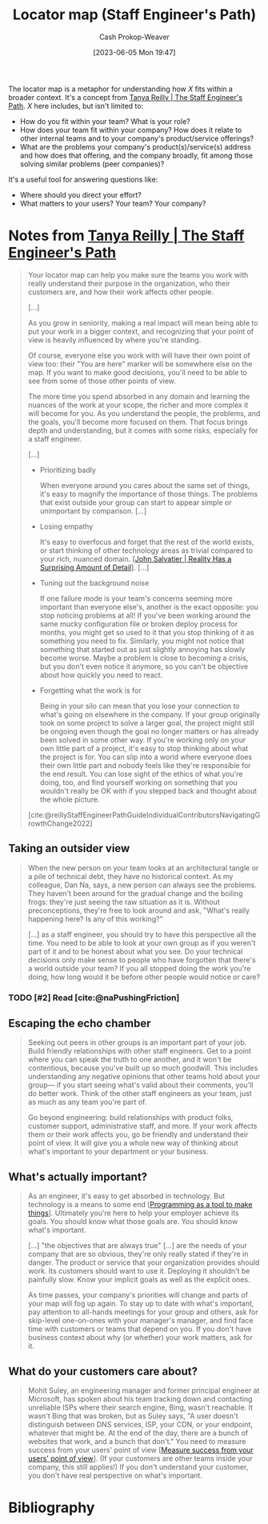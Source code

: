 :PROPERTIES:
:ID:       1b17b268-7192-4117-9d4f-1b67dcc091ee
:LAST_MODIFIED: [2023-12-05 Tue 06:39]
:END:
#+title: Locator map (Staff Engineer's Path)
#+hugo_custom_front_matter: :slug "1b17b268-7192-4117-9d4f-1b67dcc091ee"
#+author: Cash Prokop-Weaver
#+date: [2023-06-05 Mon 19:47]
#+filetags: :hastodo:concept:

The locator map is a metaphor for understanding how $X$ fits within a broader context. It's a concept from [[id:bc1937f1-31ce-41cc-ba0b-dedaac9334b5][Tanya Reilly | The Staff Engineer's Path]]. $X$ here includes, but isn't limited to:

- How do you fit within your team? What is your role?
- How does your team fit within your company? How does it relate to other internal teams and to your company's product/service offerings?
- What are the problems your company's product(s)/service(s) address and how does that offering, and the company broadly, fit among those solving similar problems (peer companies)?

It's a useful tool for answering questions like:

- Where should you direct your effort?
- What matters to your users? Your team? Your company?

* Notes from [[id:bc1937f1-31ce-41cc-ba0b-dedaac9334b5][Tanya Reilly | The Staff Engineer's Path]]

#+begin_quote
Your locator map can help you make sure the teams you work with really understand their purpose in the organization, who their customers are, and how their work affects other people.

[...]

As you grow in seniority, making a real impact will mean being able to put your work in a bigger context, and recognizing that your point of view is heavily influenced by where you're standing.

Of course, everyone else you work with will have their own point of view too: their "You are here" marker will be somewhere else on the map. If you want to make good decisions, you'll need to be able to see from some of those other points of view.

The more time you spend absorbed in any domain and learning the nuances of the work at your scope, the richer and more complex it will become for you. As you understand the people, the problems, and the goals, you'll become more focused on them. That focus brings depth and understanding, but it comes with some risks, especially for a staff engineer.

[...]

- Prioritizing badly

   When everyone around you cares about the same set of things, it's easy to magnify the importance of those things. The problems that exist outside your group can start to appear simple or unimportant by comparison. [...]

- Losing empathy

  It's easy to overfocus and forget that the rest of the world exists, or start thinking of other technology areas as trivial compared to your rich, nuanced domain. [[[id:16937276-fd62-4d50-90ef-cdf5ab036442][John Salvatier | Reality Has a Surprising Amount of Detail]]]. [...]

- Tuning out the background noise

  If one failure mode is your team's concerns seeming more important than everyone else's, another is the exact opposite: you stop noticing problems at all! If you've been working around the same mucky configuration file or broken deploy process for months, you might get so used to it that you stop thinking of it as something you need to fix. Similarly, you might not notice that something that started out as just slightly annoying has slowly become worse. Maybe a problem is close to becoming a crisis, but you don't even notice it anymore, so you can't be objective about how quickly you need to react.

- Forgetting what the work is for

  Being in your silo can mean that you lose your connection to what's going on elsewhere in the company. If your group originally took on some project to solve a larger goal, the project might still be ongoing even though the goal no longer matters or has already been solved in some other way. If you're working only on your own little part of a project, it's easy to stop thinking about what the project is for. You can slip into a world where everyone does their own little part and nobody feels like they're responsible for the end result. You can lose sight of the ethics of what you're doing, too, and find yourself working on something that you wouldn't really be OK with if you stepped back and thought about the whole picture.

[cite:@reillyStaffEngineerPathGuideIndividualContributorsNavigatingGrowthChange2022]
#+end_quote

** Taking an outsider view

#+begin_quote
When the new person on your team looks at an architectural tangle or a pile of technical debt, they have no historical context. As my colleague, Dan Na, says, a new person can always see the problems. They haven't been around for the gradual change and the boiling frogs: they're just seeing the raw situation as it is. Without preconceptions, they're free to look around and ask, "What's really happening here? Is any of this working?"

[...] as a staff engineer, you should try to have this perspective all the time. You need to be able to look at your own group as if you weren't part of it and to be honest about what you see. Do your technical decisions only make sense to people who have forgotten that there's a world outside your team? If you all stopped doing the work you're doing, how long would it be before other people would notice or care?
#+end_quote
*** TODO [#2] Read [cite:@naPushingFriction]
** Escaping the echo chamber

#+begin_quote
Seeking out peers in other groups is an important part of your job. Build friendly relationships with other staff engineers. Get to a point where you can speak the truth to one another, and it won't be contentious, because you've built up so much goodwill. This includes understanding any negative opinions that other teams hold about your group— if you start seeing what's valid about their comments, you'll do better work. Think of the other staff engineers as your team, just as much as any team you're part of.

Go beyond engineering: build relationships with product folks, customer support, administrative staff, and more. If your work affects them or their work affects you, go be friendly and understand their point of view. It will give you a whole new way of thinking about what's important to your department or your business.
#+end_quote
** What's actually important?

#+begin_quote
As an engineer, it's easy to get absorbed in technology. But technology is a means to some end [[[id:d2918b36-ab82-4e9c-a7ee-ded62efb1d62][Programming as a tool to make things]]]. Ultimately you're here to help your employer achieve its goals. You should know what those goals are. You should know what's important.

[...] "the objectives that are always true" [...] are the needs of your company that are so obvious, they're only really stated if they're in danger. The product or service that your organization provides should work. Its customers should want to use it. Deploying it shouldn't be painfully slow. Know your implicit goals as well as the explicit ones.

As time passes, your company's priorities will change and parts of your map will fog up again. To stay up to date with what's important, pay attention to all-hands meetings for your group and others, ask for skip-level one-on-ones with your manager's manager, and find face time with customers or teams that depend on you. If you don't have business context about why (or whether) your work matters, ask for it.
#+end_quote
** What do your customers care about?

#+begin_quote
Mohit Suley, an engineering manager and former principal engineer at Microsoft, has spoken about his team tracking down and contacting unreliable ISPs where their search engine, Bing, wasn't reachable. It wasn't Bing that was broken, but as Suley says, "A user doesn't distinguish between DNS services, ISP, your CDN, or your endpoint, whatever that might be. At the end of the day, there are a bunch of websites that work, and a bunch that don't." You need to measure success from your users' point of view [[[id:4636301f-4c54-4fb9-a475-87791566f56f][Measure success from your users' point of view]]]. (If your customers are other teams inside your company, this still applies!) If you don't understand your customer, you don't have real perspective on what's important.
#+end_quote

* TODO [#2] Flashcards :noexport:
** Describe :fc:
:PROPERTIES:
:CREATED: [2023-06-06 Tue 21:13]
:FC_CREATED: 2023-06-07T04:18:22Z
:FC_TYPE:  double
:ID:       3d1c1f7c-ec88-4cac-9f3a-6dd611f9c385
:END:
:REVIEW_DATA:
| position | ease | box | interval | due                  |
|----------+------+-----+----------+----------------------|
| front    | 2.35 |   7 |   182.97 | 2024-04-17T07:16:00Z |
| back     | 1.45 |   0 |     0.00 | 2023-12-05T14:39:51Z |
:END:

[[id:1b17b268-7192-4117-9d4f-1b67dcc091ee][Locator map (Staff Engineer's Path)]]

*** Back

An understanding of how you, your team(s), your product(s), and your company, fit into the wider context.

*** Source
[cite:@reillyStaffEngineerPathGuideIndividualContributorsNavigatingGrowthChange2022]
* Bibliography
#+print_bibliography:
